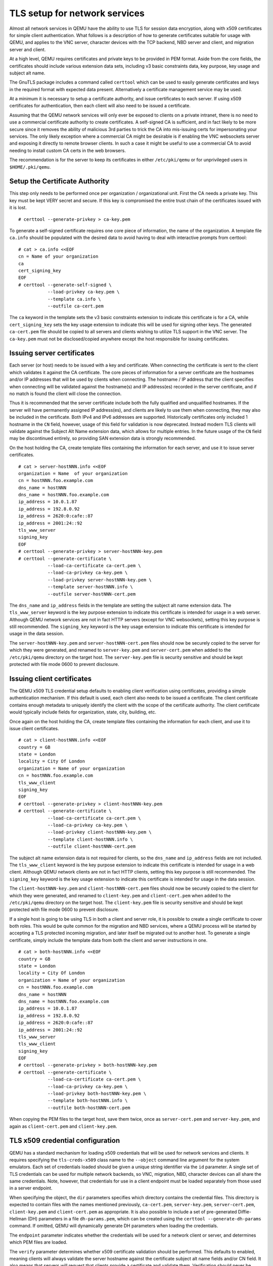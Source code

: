 .. _network_005ftls:

TLS setup for network services
------------------------------

Almost all network services in QEMU have the ability to use TLS for
session data encryption, along with x509 certificates for simple client
authentication. What follows is a description of how to generate
certificates suitable for usage with QEMU, and applies to the VNC
server, character devices with the TCP backend, NBD server and client,
and migration server and client.

At a high level, QEMU requires certificates and private keys to be
provided in PEM format. Aside from the core fields, the certificates
should include various extension data sets, including v3 basic
constraints data, key purpose, key usage and subject alt name.

The GnuTLS package includes a command called ``certtool`` which can be
used to easily generate certificates and keys in the required format
with expected data present. Alternatively a certificate management
service may be used.

At a minimum it is necessary to setup a certificate authority, and issue
certificates to each server. If using x509 certificates for
authentication, then each client will also need to be issued a
certificate.

Assuming that the QEMU network services will only ever be exposed to
clients on a private intranet, there is no need to use a commercial
certificate authority to create certificates. A self-signed CA is
sufficient, and in fact likely to be more secure since it removes the
ability of malicious 3rd parties to trick the CA into mis-issuing certs
for impersonating your services. The only likely exception where a
commercial CA might be desirable is if enabling the VNC websockets
server and exposing it directly to remote browser clients. In such a
case it might be useful to use a commercial CA to avoid needing to
install custom CA certs in the web browsers.

The recommendation is for the server to keep its certificates in either
``/etc/pki/qemu`` or for unprivileged users in ``$HOME/.pki/qemu``.

.. _tls_005fgenerate_005fca:

Setup the Certificate Authority
~~~~~~~~~~~~~~~~~~~~~~~~~~~~~~~

This step only needs to be performed once per organization /
organizational unit. First the CA needs a private key. This key must be
kept VERY secret and secure. If this key is compromised the entire trust
chain of the certificates issued with it is lost.

::

   # certtool --generate-privkey > ca-key.pem

To generate a self-signed certificate requires one core piece of
information, the name of the organization. A template file ``ca.info``
should be populated with the desired data to avoid having to deal with
interactive prompts from certtool::

   # cat > ca.info <<EOF
   cn = Name of your organization
   ca
   cert_signing_key
   EOF
   # certtool --generate-self-signed \
              --load-privkey ca-key.pem \
              --template ca.info \
              --outfile ca-cert.pem

The ``ca`` keyword in the template sets the v3 basic constraints
extension to indicate this certificate is for a CA, while
``cert_signing_key`` sets the key usage extension to indicate this will
be used for signing other keys. The generated ``ca-cert.pem`` file
should be copied to all servers and clients wishing to utilize TLS
support in the VNC server. The ``ca-key.pem`` must not be
disclosed/copied anywhere except the host responsible for issuing
certificates.

.. _tls_005fgenerate_005fserver:

Issuing server certificates
~~~~~~~~~~~~~~~~~~~~~~~~~~~

Each server (or host) needs to be issued with a key and certificate.
When connecting the certificate is sent to the client which validates it
against the CA certificate. The core pieces of information for a server
certificate are the hostnames and/or IP addresses that will be used by
clients when connecting. The hostname / IP address that the client
specifies when connecting will be validated against the hostname(s) and
IP address(es) recorded in the server certificate, and if no match is
found the client will close the connection.

Thus it is recommended that the server certificate include both the
fully qualified and unqualified hostnames. If the server will have
permanently assigned IP address(es), and clients are likely to use them
when connecting, they may also be included in the certificate. Both IPv4
and IPv6 addresses are supported. Historically certificates only
included 1 hostname in the ``CN`` field, however, usage of this field
for validation is now deprecated. Instead modern TLS clients will
validate against the Subject Alt Name extension data, which allows for
multiple entries. In the future usage of the ``CN`` field may be
discontinued entirely, so providing SAN extension data is strongly
recommended.

On the host holding the CA, create template files containing the
information for each server, and use it to issue server certificates.

::

   # cat > server-hostNNN.info <<EOF
   organization = Name  of your organization
   cn = hostNNN.foo.example.com
   dns_name = hostNNN
   dns_name = hostNNN.foo.example.com
   ip_address = 10.0.1.87
   ip_address = 192.8.0.92
   ip_address = 2620:0:cafe::87
   ip_address = 2001:24::92
   tls_www_server
   signing_key
   EOF
   # certtool --generate-privkey > server-hostNNN-key.pem
   # certtool --generate-certificate \
              --load-ca-certificate ca-cert.pem \
              --load-ca-privkey ca-key.pem \
              --load-privkey server-hostNNN-key.pem \
              --template server-hostNNN.info \
              --outfile server-hostNNN-cert.pem

The ``dns_name`` and ``ip_address`` fields in the template are setting
the subject alt name extension data. The ``tls_www_server`` keyword is
the key purpose extension to indicate this certificate is intended for
usage in a web server. Although QEMU network services are not in fact
HTTP servers (except for VNC websockets), setting this key purpose is
still recommended. The ``signing_key`` keyword is the key usage extension
to indicate this certificate is intended for usage in the data session.

The ``server-hostNNN-key.pem`` and ``server-hostNNN-cert.pem`` files
should now be securely copied to the server for which they were
generated, and renamed to ``server-key.pem`` and ``server-cert.pem``
when added to the ``/etc/pki/qemu`` directory on the target host. The
``server-key.pem`` file is security sensitive and should be kept
protected with file mode 0600 to prevent disclosure.

.. _tls_005fgenerate_005fclient:

Issuing client certificates
~~~~~~~~~~~~~~~~~~~~~~~~~~~

The QEMU x509 TLS credential setup defaults to enabling client
verification using certificates, providing a simple authentication
mechanism. If this default is used, each client also needs to be issued
a certificate. The client certificate contains enough metadata to
uniquely identify the client with the scope of the certificate
authority. The client certificate would typically include fields for
organization, state, city, building, etc.

Once again on the host holding the CA, create template files containing
the information for each client, and use it to issue client
certificates.

::

   # cat > client-hostNNN.info <<EOF
   country = GB
   state = London
   locality = City Of London
   organization = Name of your organization
   cn = hostNNN.foo.example.com
   tls_www_client
   signing_key
   EOF
   # certtool --generate-privkey > client-hostNNN-key.pem
   # certtool --generate-certificate \
              --load-ca-certificate ca-cert.pem \
              --load-ca-privkey ca-key.pem \
              --load-privkey client-hostNNN-key.pem \
              --template client-hostNNN.info \
              --outfile client-hostNNN-cert.pem

The subject alt name extension data is not required for clients, so
the ``dns_name`` and ``ip_address`` fields are not included. The
``tls_www_client`` keyword is the key purpose extension to indicate this
certificate is intended for usage in a web client. Although QEMU network
clients are not in fact HTTP clients, setting this key purpose is still
recommended. The ``signing_key`` keyword is the key usage extension to
indicate this certificate is intended for usage in the data session.

The ``client-hostNNN-key.pem`` and ``client-hostNNN-cert.pem`` files
should now be securely copied to the client for which they were
generated, and renamed to ``client-key.pem`` and ``client-cert.pem``
when added to the ``/etc/pki/qemu`` directory on the target host. The
``client-key.pem`` file is security sensitive and should be kept
protected with file mode 0600 to prevent disclosure.

If a single host is going to be using TLS in both a client and server
role, it is possible to create a single certificate to cover both roles.
This would be quite common for the migration and NBD services, where a
QEMU process will be started by accepting a TLS protected incoming
migration, and later itself be migrated out to another host. To generate
a single certificate, simply include the template data from both the
client and server instructions in one.

::

   # cat > both-hostNNN.info <<EOF
   country = GB
   state = London
   locality = City Of London
   organization = Name of your organization
   cn = hostNNN.foo.example.com
   dns_name = hostNNN
   dns_name = hostNNN.foo.example.com
   ip_address = 10.0.1.87
   ip_address = 192.8.0.92
   ip_address = 2620:0:cafe::87
   ip_address = 2001:24::92
   tls_www_server
   tls_www_client
   signing_key
   EOF
   # certtool --generate-privkey > both-hostNNN-key.pem
   # certtool --generate-certificate \
              --load-ca-certificate ca-cert.pem \
              --load-ca-privkey ca-key.pem \
              --load-privkey both-hostNNN-key.pem \
              --template both-hostNNN.info \
              --outfile both-hostNNN-cert.pem

When copying the PEM files to the target host, save them twice, once as
``server-cert.pem`` and ``server-key.pem``, and again as
``client-cert.pem`` and ``client-key.pem``.

.. _tls_005fcreds_005fsetup:

TLS x509 credential configuration
~~~~~~~~~~~~~~~~~~~~~~~~~~~~~~~~~

QEMU has a standard mechanism for loading x509 credentials that will be
used for network services and clients. It requires specifying the
``tls-creds-x509`` class name to the ``--object`` command line argument
for the system emulators. Each set of credentials loaded should be given
a unique string identifier via the ``id`` parameter. A single set of TLS
credentials can be used for multiple network backends, so VNC,
migration, NBD, character devices can all share the same credentials.
Note, however, that credentials for use in a client endpoint must be
loaded separately from those used in a server endpoint.

When specifying the object, the ``dir`` parameters specifies which
directory contains the credential files. This directory is expected to
contain files with the names mentioned previously, ``ca-cert.pem``,
``server-key.pem``, ``server-cert.pem``, ``client-key.pem`` and
``client-cert.pem`` as appropriate. It is also possible to include a set
of pre-generated Diffie-Hellman (DH) parameters in a file
``dh-params.pem``, which can be created using the
``certtool --generate-dh-params`` command. If omitted, QEMU will
dynamically generate DH parameters when loading the credentials.

The ``endpoint`` parameter indicates whether the credentials will be
used for a network client or server, and determines which PEM files are
loaded.

The ``verify`` parameter determines whether x509 certificate validation
should be performed. This defaults to enabled, meaning clients will
always validate the server hostname against the certificate subject alt
name fields and/or CN field. It also means that servers will request
that clients provide a certificate and validate them. Verification
should never be turned off for client endpoints, however, it may be
turned off for server endpoints if an alternative mechanism is used to
authenticate clients. For example, the VNC server can use SASL to
authenticate clients instead.

To load server credentials with client certificate validation enabled

.. parsed-literal::

   |qemu_system| -object tls-creds-x509,id=tls0,dir=/etc/pki/qemu,endpoint=server

while to load client credentials use

.. parsed-literal::

   |qemu_system| -object tls-creds-x509,id=tls0,dir=/etc/pki/qemu,endpoint=client

Network services which support TLS will all have a ``tls-creds``
parameter which expects the ID of the TLS credentials object. For
example with VNC:

.. parsed-literal::

   |qemu_system| -vnc 0.0.0.0:0,tls-creds=tls0

.. _tls_005fpsk:

TLS Pre-Shared Keys (PSK)
~~~~~~~~~~~~~~~~~~~~~~~~~

Instead of using certificates, you may also use TLS Pre-Shared Keys
(TLS-PSK). This can be simpler to set up than certificates but is less
scalable.

Use the GnuTLS ``psktool`` program to generate a ``keys.psk`` file
containing one or more usernames and random keys::

   mkdir -m 0700 /tmp/keys
   psktool -u rich -p /tmp/keys/keys.psk

TLS-enabled servers such as ``qemu-nbd`` can use this directory like so::

   qemu-nbd \
     -t -x / \
     --object tls-creds-psk,id=tls0,endpoint=server,dir=/tmp/keys \
     --tls-creds tls0 \
     image.qcow2

When connecting from a qemu-based client you must specify the directory
containing ``keys.psk`` and an optional username (defaults to "qemu")::

   qemu-img info \
     --object tls-creds-psk,id=tls0,dir=/tmp/keys,username=rich,endpoint=client \
     --image-opts \
     file.driver=nbd,file.host=localhost,file.port=10809,file.tls-creds=tls0,file.export=/
